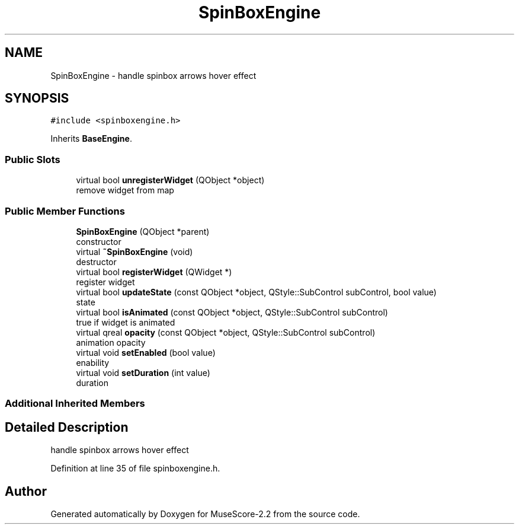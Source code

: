 .TH "SpinBoxEngine" 3 "Mon Jun 5 2017" "MuseScore-2.2" \" -*- nroff -*-
.ad l
.nh
.SH NAME
SpinBoxEngine \- handle spinbox arrows hover effect  

.SH SYNOPSIS
.br
.PP
.PP
\fC#include <spinboxengine\&.h>\fP
.PP
Inherits \fBBaseEngine\fP\&.
.SS "Public Slots"

.in +1c
.ti -1c
.RI "virtual bool \fBunregisterWidget\fP (QObject *object)"
.br
.RI "remove widget from map "
.in -1c
.SS "Public Member Functions"

.in +1c
.ti -1c
.RI "\fBSpinBoxEngine\fP (QObject *parent)"
.br
.RI "constructor "
.ti -1c
.RI "virtual \fB~SpinBoxEngine\fP (void)"
.br
.RI "destructor "
.ti -1c
.RI "virtual bool \fBregisterWidget\fP (QWidget *)"
.br
.RI "register widget "
.ti -1c
.RI "virtual bool \fBupdateState\fP (const QObject *object, QStyle::SubControl subControl, bool value)"
.br
.RI "state "
.ti -1c
.RI "virtual bool \fBisAnimated\fP (const QObject *object, QStyle::SubControl subControl)"
.br
.RI "true if widget is animated "
.ti -1c
.RI "virtual qreal \fBopacity\fP (const QObject *object, QStyle::SubControl subControl)"
.br
.RI "animation opacity "
.ti -1c
.RI "virtual void \fBsetEnabled\fP (bool value)"
.br
.RI "enability "
.ti -1c
.RI "virtual void \fBsetDuration\fP (int value)"
.br
.RI "duration "
.in -1c
.SS "Additional Inherited Members"
.SH "Detailed Description"
.PP 
handle spinbox arrows hover effect 
.PP
Definition at line 35 of file spinboxengine\&.h\&.

.SH "Author"
.PP 
Generated automatically by Doxygen for MuseScore-2\&.2 from the source code\&.
